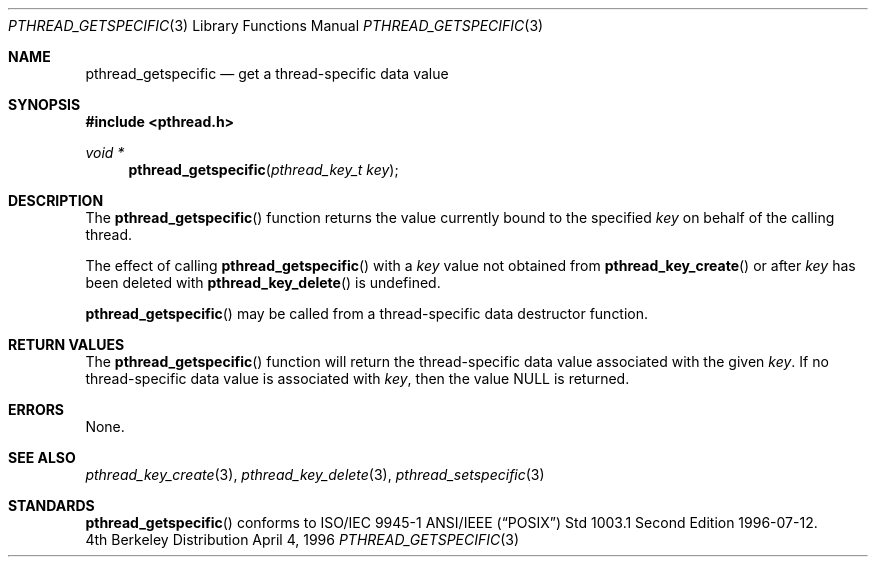 .\" Copyright (c) 1996 John Birrell <jb@cimlogic.com.au>.
.\" All rights reserved.
.\"
.\" Redistribution and use in source and binary forms, with or without
.\" modification, are permitted provided that the following conditions
.\" are met:
.\" 1. Redistributions of source code must retain the above copyright
.\"    notice, this list of conditions and the following disclaimer.
.\" 2. Redistributions in binary form must reproduce the above copyright
.\"    notice, this list of conditions and the following disclaimer in the
.\"    documentation and/or other materials provided with the distribution.
.\" 3. All advertising materials mentioning features or use of this software
.\"    must display the following acknowledgement:
.\"	This product includes software developed by John Birrell.
.\" 4. Neither the name of the author nor the names of any co-contributors
.\"    may be used to endorse or promote products derived from this software
.\"    without specific prior written permission.
.\"
.\" THIS SOFTWARE IS PROVIDED BY JOHN BIRRELL AND CONTRIBUTORS ``AS IS'' AND
.\" ANY EXPRESS OR IMPLIED WARRANTIES, INCLUDING, BUT NOT LIMITED TO, THE
.\" IMPLIED WARRANTIES OF MERCHANTABILITY AND FITNESS FOR A PARTICULAR PURPOSE
.\" ARE DISCLAIMED.  IN NO EVENT SHALL THE REGENTS OR CONTRIBUTORS BE LIABLE
.\" FOR ANY DIRECT, INDIRECT, INCIDENTAL, SPECIAL, EXEMPLARY, OR CONSEQUENTIAL
.\" DAMAGES (INCLUDING, BUT NOT LIMITED TO, PROCUREMENT OF SUBSTITUTE GOODS
.\" OR SERVICES; LOSS OF USE, DATA, OR PROFITS; OR BUSINESS INTERRUPTION)
.\" HOWEVER CAUSED AND ON ANY THEORY OF LIABILITY, WHETHER IN CONTRACT, STRICT
.\" LIABILITY, OR TORT (INCLUDING NEGLIGENCE OR OTHERWISE) ARISING IN ANY WAY
.\" OUT OF THE USE OF THIS SOFTWARE, EVEN IF ADVISED OF THE POSSIBILITY OF
.\" SUCH DAMAGE.
.\"
.\"	$FreeBSD: pthread_getspecific.3,v 1.5 1998/08/03 00:58:36 alex Exp $
.\"	$OpenBSD: src/lib/libc_r/man/Attic/pthread_getspecific.3,v 1.2 1998/11/09 03:13:15 d Exp $
.\"
.Dd April 4, 1996
.Dt PTHREAD_GETSPECIFIC 3
.Os BSD 4
.Sh NAME
.Nm pthread_getspecific
.Nd get a thread-specific data value
.Sh SYNOPSIS
.Fd #include <pthread.h>
.Ft void *
.Fn pthread_getspecific "pthread_key_t key"
.Sh DESCRIPTION
The
.Fn pthread_getspecific
function returns the value currently bound to the specified
.Fa key
on behalf of the calling thread.
.Pp
The effect of calling
.Fn pthread_getspecific
with a
.Fa key
value not obtained from
.Fn pthread_key_create
or after
.Fa key
has been deleted with
.Fn pthread_key_delete
is undefined.
.Pp
.Fn pthread_getspecific
may be called from a thread-specific data destructor function.
.Sh RETURN VALUES
The
.Fn pthread_getspecific
function will return the thread-specific data value associated with the given
.Fa key .
If no thread-specific data value is associated with
.Fa key ,
then the value NULL is returned.
.Sh ERRORS
None.
.Sh SEE ALSO
.Xr pthread_key_create 3 ,
.Xr pthread_key_delete 3 ,
.Xr pthread_setspecific 3
.Sh STANDARDS
.Fn pthread_getspecific
conforms to ISO/IEC 9945-1 ANSI/IEEE
.Pq Dq Tn POSIX
Std 1003.1 Second Edition 1996-07-12.
